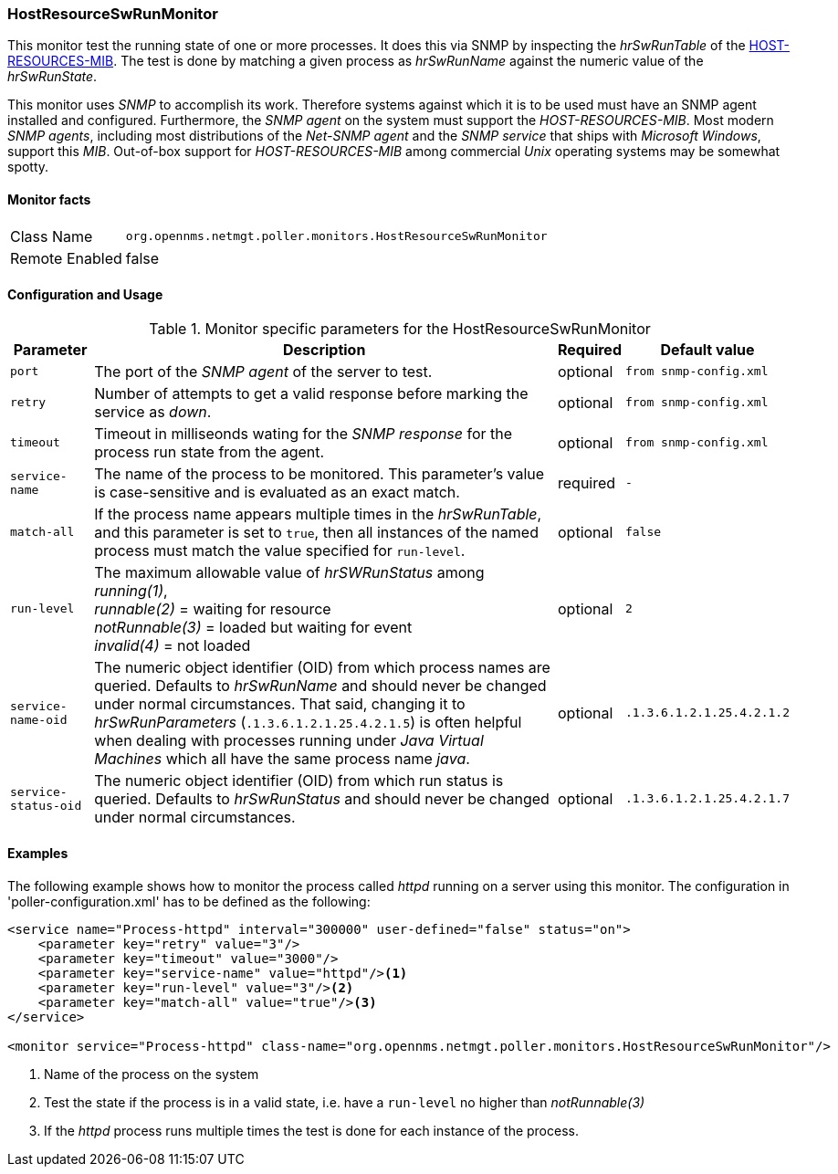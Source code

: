 
=== HostResourceSwRunMonitor
This monitor test the running state of one or more processes.
It does this via SNMP by inspecting the _hrSwRunTable_ of the http://www.ietf.org/rfc/rfc2790[HOST-RESOURCES-MIB].
The test is done by matching a given process as _hrSwRunName_ against the numeric value of the _hrSwRunState_.

This monitor uses _SNMP_ to accomplish its work.
Therefore systems against which it is to be used must have an SNMP agent installed and configured.
Furthermore, the _SNMP agent_ on the system must support the _HOST-RESOURCES-MIB_.
Most modern _SNMP agents_, including most distributions of the _Net-SNMP agent_ and the _SNMP service_ that ships with _Microsoft Windows_, support this _MIB_.
Out-of-box support for _HOST-RESOURCES-MIB_ among commercial _Unix_ operating systems may be somewhat spotty.

==== Monitor facts

[options="autowidth"]
|===
| Class Name     | `org.opennms.netmgt.poller.monitors.HostResourceSwRunMonitor`
| Remote Enabled | false
|===

==== Configuration and Usage

.Monitor specific parameters for the HostResourceSwRunMonitor
[options="header, autowidth"]
|===
| Parameter            | Description                                                                                    | Required | Default value
| `port`               | The port of the _SNMP agent_ of the server to test.                                            | optional | `from snmp-config.xml`
| `retry`              | Number of attempts to get a valid response before marking the service as _down_.               | optional | `from snmp-config.xml`
| `timeout`            | Timeout in milliseonds wating for the _SNMP response_ for the process run state from the
                         agent.                                                                                         | optional | `from snmp-config.xml`
| `service-name`       | The name of the process to be monitored. This parameter's value is case-sensitive and is
                         evaluated as an exact match.                                                                   | required | `-`
| `match-all`          | If the process name appears multiple times in the _hrSwRunTable_, and this parameter is set to
                         `true`, then all instances of the named process must match the value specified for
                         `run-level`.                                                                                   | optional | `false`
| `run-level`          | The maximum allowable value of _hrSWRunStatus_ among +
                         _running(1)_, +
                         _runnable(2)_ = waiting for resource +
                         _notRunnable(3)_ = loaded but waiting for event +
                         _invalid(4)_ = not loaded                                                                      | optional | `2`
| `service-name-oid`   | The numeric object identifier (OID) from which process names are queried. Defaults to
                         _hrSwRunName_ and should never be changed under normal
                         circumstances. That said, changing it to _hrSwRunParameters_ (`.1.3.6.1.2.1.25.4.2.1.5`) is
                         often helpful when dealing with processes running under _Java Virtual Machines_ which all have
                         the same process name _java_.                                                                  | optional | `.1.3.6.1.2.1.25.4.2.1.2`
| `service-status-oid` | The numeric object identifier (OID) from which run status is queried. Defaults to
                         _hrSwRunStatus_ and should never be changed under normal circumstances.                        | optional | `.1.3.6.1.2.1.25.4.2.1.7`

|===

==== Examples
The following example shows how to monitor the process called _httpd_ running on a server using this monitor.
The configuration in 'poller-configuration.xml' has to be defined as the following:
[source, xml]
----
<service name="Process-httpd" interval="300000" user-defined="false" status="on">
    <parameter key="retry" value="3"/>
    <parameter key="timeout" value="3000"/>
    <parameter key="service-name" value="httpd"/><1>
    <parameter key="run-level" value="3"/><2>
    <parameter key="match-all" value="true"/><3>
</service>

<monitor service="Process-httpd" class-name="org.opennms.netmgt.poller.monitors.HostResourceSwRunMonitor"/>
----
<1> Name of the process on the system
<2> Test the state if the process is in a valid state, i.e. have a `run-level` no higher than _notRunnable(3)_
<3> If the _httpd_ process runs multiple times the test is done for each instance of the process.
